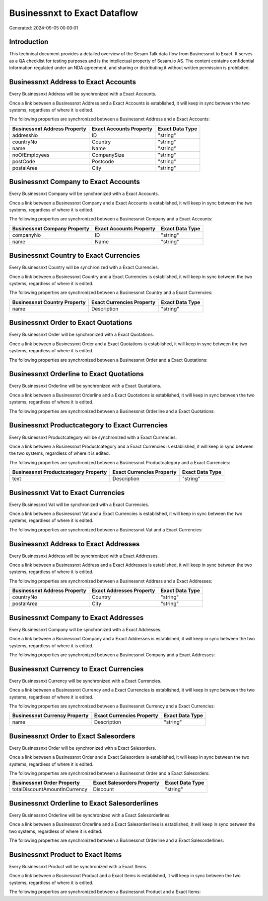 =============================
Businessnxt to Exact Dataflow
=============================

Generated: 2024-09-05 00:00:01

Introduction
------------

This technical document provides a detailed overview of the Sesam Talk data flow from Businessnxt to Exact. It serves as a QA checklist for testing purposes and is the intellectual property of Sesam.io AS. The content contains confidential information regulated under an NDA agreement, and sharing or distributing it without written permission is prohibited.

Businessnxt Address to Exact Accounts
-------------------------------------
Every Businessnxt Address will be synchronized with a Exact Accounts.

Once a link between a Businessnxt Address and a Exact Accounts is established, it will keep in sync between the two systems, regardless of where it is edited.

The following properties are synchronized between a Businessnxt Address and a Exact Accounts:

.. list-table::
   :header-rows: 1

   * - Businessnxt Address Property
     - Exact Accounts Property
     - Exact Data Type
   * - addressNo
     - ID
     - "string"
   * - countryNo
     - Country
     - "string"
   * - name
     - Name
     - "string"
   * - noOfEmployees
     - CompanySize
     - "string"
   * - postCode
     - Postcode
     - "string"
   * - postalArea
     - City
     - "string"


Businessnxt Company to Exact Accounts
-------------------------------------
Every Businessnxt Company will be synchronized with a Exact Accounts.

Once a link between a Businessnxt Company and a Exact Accounts is established, it will keep in sync between the two systems, regardless of where it is edited.

The following properties are synchronized between a Businessnxt Company and a Exact Accounts:

.. list-table::
   :header-rows: 1

   * - Businessnxt Company Property
     - Exact Accounts Property
     - Exact Data Type
   * - companyNo
     - ID
     - "string"
   * - name
     - Name
     - "string"


Businessnxt Country to Exact Currencies
---------------------------------------
Every Businessnxt Country will be synchronized with a Exact Currencies.

Once a link between a Businessnxt Country and a Exact Currencies is established, it will keep in sync between the two systems, regardless of where it is edited.

The following properties are synchronized between a Businessnxt Country and a Exact Currencies:

.. list-table::
   :header-rows: 1

   * - Businessnxt Country Property
     - Exact Currencies Property
     - Exact Data Type
   * - name
     - Description
     - "string"


Businessnxt Order to Exact Quotations
-------------------------------------
Every Businessnxt Order will be synchronized with a Exact Quotations.

Once a link between a Businessnxt Order and a Exact Quotations is established, it will keep in sync between the two systems, regardless of where it is edited.

The following properties are synchronized between a Businessnxt Order and a Exact Quotations:

.. list-table::
   :header-rows: 1

   * - Businessnxt Order Property
     - Exact Quotations Property
     - Exact Data Type


Businessnxt Orderline to Exact Quotations
-----------------------------------------
Every Businessnxt Orderline will be synchronized with a Exact Quotations.

Once a link between a Businessnxt Orderline and a Exact Quotations is established, it will keep in sync between the two systems, regardless of where it is edited.

The following properties are synchronized between a Businessnxt Orderline and a Exact Quotations:

.. list-table::
   :header-rows: 1

   * - Businessnxt Orderline Property
     - Exact Quotations Property
     - Exact Data Type


Businessnxt Productcategory to Exact Currencies
-----------------------------------------------
Every Businessnxt Productcategory will be synchronized with a Exact Currencies.

Once a link between a Businessnxt Productcategory and a Exact Currencies is established, it will keep in sync between the two systems, regardless of where it is edited.

The following properties are synchronized between a Businessnxt Productcategory and a Exact Currencies:

.. list-table::
   :header-rows: 1

   * - Businessnxt Productcategory Property
     - Exact Currencies Property
     - Exact Data Type
   * - text
     - Description
     - "string"


Businessnxt Vat to Exact Currencies
-----------------------------------
Every Businessnxt Vat will be synchronized with a Exact Currencies.

Once a link between a Businessnxt Vat and a Exact Currencies is established, it will keep in sync between the two systems, regardless of where it is edited.

The following properties are synchronized between a Businessnxt Vat and a Exact Currencies:

.. list-table::
   :header-rows: 1

   * - Businessnxt Vat Property
     - Exact Currencies Property
     - Exact Data Type


Businessnxt Address to Exact Addresses
--------------------------------------
Every Businessnxt Address will be synchronized with a Exact Addresses.

Once a link between a Businessnxt Address and a Exact Addresses is established, it will keep in sync between the two systems, regardless of where it is edited.

The following properties are synchronized between a Businessnxt Address and a Exact Addresses:

.. list-table::
   :header-rows: 1

   * - Businessnxt Address Property
     - Exact Addresses Property
     - Exact Data Type
   * - countryNo
     - Country
     - "string"
   * - postalArea
     - City
     - "string"


Businessnxt Company to Exact Addresses
--------------------------------------
Every Businessnxt Company will be synchronized with a Exact Addresses.

Once a link between a Businessnxt Company and a Exact Addresses is established, it will keep in sync between the two systems, regardless of where it is edited.

The following properties are synchronized between a Businessnxt Company and a Exact Addresses:

.. list-table::
   :header-rows: 1

   * - Businessnxt Company Property
     - Exact Addresses Property
     - Exact Data Type


Businessnxt Currency to Exact Currencies
----------------------------------------
Every Businessnxt Currency will be synchronized with a Exact Currencies.

Once a link between a Businessnxt Currency and a Exact Currencies is established, it will keep in sync between the two systems, regardless of where it is edited.

The following properties are synchronized between a Businessnxt Currency and a Exact Currencies:

.. list-table::
   :header-rows: 1

   * - Businessnxt Currency Property
     - Exact Currencies Property
     - Exact Data Type
   * - name
     - Description
     - "string"


Businessnxt Order to Exact Salesorders
--------------------------------------
Every Businessnxt Order will be synchronized with a Exact Salesorders.

Once a link between a Businessnxt Order and a Exact Salesorders is established, it will keep in sync between the two systems, regardless of where it is edited.

The following properties are synchronized between a Businessnxt Order and a Exact Salesorders:

.. list-table::
   :header-rows: 1

   * - Businessnxt Order Property
     - Exact Salesorders Property
     - Exact Data Type
   * - totalDiscountAmountInCurrency
     - Discount
     - "string"


Businessnxt Orderline to Exact Salesorderlines
----------------------------------------------
Every Businessnxt Orderline will be synchronized with a Exact Salesorderlines.

Once a link between a Businessnxt Orderline and a Exact Salesorderlines is established, it will keep in sync between the two systems, regardless of where it is edited.

The following properties are synchronized between a Businessnxt Orderline and a Exact Salesorderlines:

.. list-table::
   :header-rows: 1

   * - Businessnxt Orderline Property
     - Exact Salesorderlines Property
     - Exact Data Type


Businessnxt Product to Exact Items
----------------------------------
Every Businessnxt Product will be synchronized with a Exact Items.

Once a link between a Businessnxt Product and a Exact Items is established, it will keep in sync between the two systems, regardless of where it is edited.

The following properties are synchronized between a Businessnxt Product and a Exact Items:

.. list-table::
   :header-rows: 1

   * - Businessnxt Product Property
     - Exact Items Property
     - Exact Data Type

